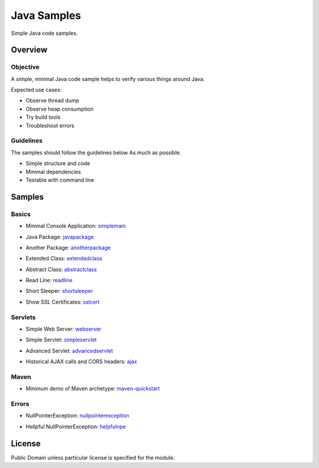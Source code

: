 ****************************
Java Samples
****************************

Simple Java code samples.

======================
Overview
======================

Objective
---------------

A simple, minimal Java code sample helps to verify various things around Java.

Expected use cases:

- Observe thread dump
- Observe heap consumption
- Try build tools
- Troubleshoot errors


Guidelines
---------------

The samples should follow the guidelines below As much as possible.

- Simple structure and code
- Minimal dependencies
- Testable with command line 



======================
Samples
======================

Basics
-----------

- Minimal Console Application: simplemain_
.. _simplemain: ./simplemain

- Java Package: javapackage_
.. _javapackage: ./javapackage

- Another Package: anotherpackage_
.. _anotherpackage: ./anotherpackage

- Extended Class: extendedclass_
.. _extendedclass: ./extendedclass

- Abstract Class: abstractclass_
.. _abstractclass: ./abstractclass

- Read Line: readline_
.. _readline: ./readline

- Short Sleeper: shortsleeper_
.. _shortsleeper: ./shortsleeper

- Show SSL Certificates: sslcert_
.. _sslcert: ./sslcert


Servlets
-----------

- Simple Web Server: webserver_
.. _webserver: ./webserver


- Simple Servlet: simpleservlet_
.. _simpleservlet: ./simpleservlet

- Advanced Servlet: advancedservlet_
.. _AdvancedServlet: ./advancedservlet

- Historical AJAX calls and CORS headers: ajax_
.. _ajax: ./ajax


Maven
-----------

- Minimum demo of Maven archetype: maven-quickstart_
.. _maven-quickstart: ./maven-quickstart


Errors
-----------

- NullPointerException: nullpointerexception_
.. _nullpointerexception: ./nullpointerexception

- Hellpful NullPointerException: helpfulnpe_
.. _helpfulnpe: ./helpfulnpe


======================
License
======================

Public Domain unless particular license is specified for the module.

.. EOF

